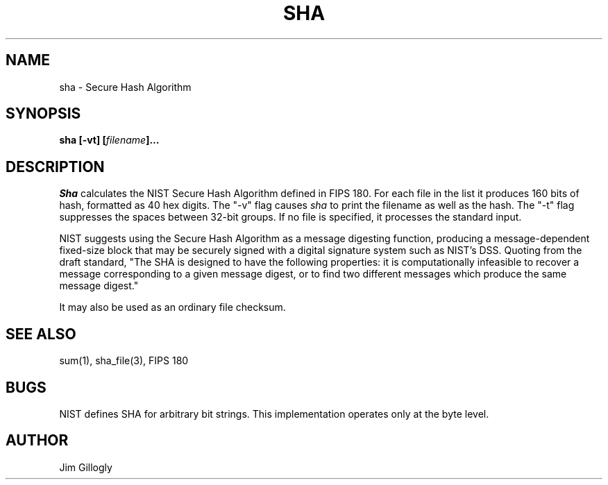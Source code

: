 .TH SHA 1 "30 Apr 1993"
.SH NAME
sha \- Secure Hash Algorithm
.SH SYNOPSIS
.B "sha [-vt] [\fIfilename\fB]..."
.SH DESCRIPTION
.I Sha
calculates the NIST Secure Hash Algorithm defined in FIPS 180.
For each file in the list it
produces 160 bits of hash, formatted as 40 hex digits.  The "-v" flag
causes
.I sha
to print the filename as well as the hash.  The "-t" flag suppresses
the spaces between 32-bit groups.  If no file is specified, it processes
the standard input.
.PP
NIST suggests using the Secure Hash Algorithm as a message digesting function,
producing a message-dependent fixed-size block that may be securely signed
with a digital signature system such as NIST's DSS.  Quoting from the
draft standard, "The SHA is designed to have the following properties:
it is computationally infeasible to recover a message corresponding to
a given message digest, or to find two different messages which produce
the same message digest."
.PP
It may also be used as an ordinary file checksum.

.SH "SEE ALSO"
sum(1), sha_file(3), FIPS 180

.SH BUGS
NIST defines SHA for arbitrary bit strings.  This implementation operates
only at the byte level.

.SH AUTHOR
Jim Gillogly
